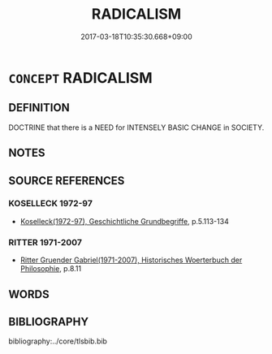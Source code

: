 # -*- mode: mandoku-tls-view -*-
#+TITLE: RADICALISM
#+DATE: 2017-03-18T10:35:30.668+09:00        
#+STARTUP: content
* =CONCEPT= RADICALISM
:PROPERTIES:
:CUSTOM_ID: uuid-337b6090-8448-455c-b932-8b1db2198670
:TR_ZH: 極端主義
:END:
** DEFINITION

DOCTRINE that there is a NEED for INTENSELY BASIC CHANGE in SOCIETY.

** NOTES

** SOURCE REFERENCES
*** KOSELLECK 1972-97
 - [[cite:KOSELLECK-1972-97][Koselleck(1972-97), Geschichtliche Grundbegriffe]], p.5.113-134

*** RITTER 1971-2007
 - [[cite:RITTER-1971-2007][Ritter Gruender Gabriel(1971-2007), Historisches Woerterbuch der Philosophie]], p.8.11

** WORDS
   :PROPERTIES:
   :VISIBILITY: children
   :END:
** BIBLIOGRAPHY
bibliography:../core/tlsbib.bib
